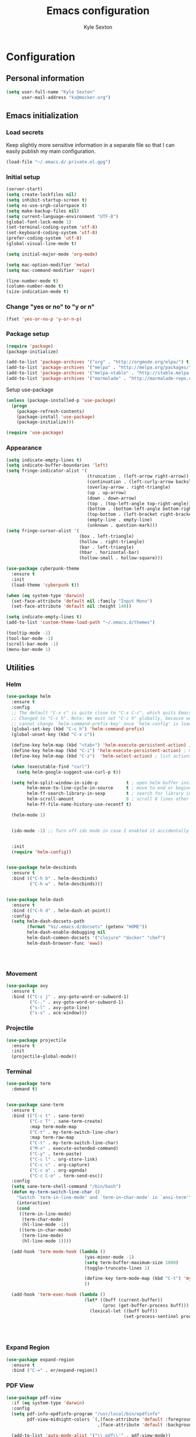 #+TITLE: Emacs configuration
#+AUTHOR: Kyle Sexton
#+OPTIONS: toc:4 h:4
#+STARTUP: content


* Configuration
** Personal information
#+BEGIN_SRC emacs-lisp
(setq user-full-name "Kyle Sexton"
      user-mail-address "ks@mocker.org")
#+END_SRC

** Emacs initialization
*** Load secrets
Keep slightly more sensitive information in a separate file so that I can easily publish my main configuration.

#+BEGIN_SRC emacs-lisp
(load-file "~/.emacs.d/.private.el.gpg")
#+END_SRC

*** Initial setup
#+BEGIN_SRC emacs-lisp
(server-start)
(setq create-lockfiles nil) 
(setq inhibit-startup-screen t)
(setq ns-use-srgb-colorspace t)
(setq make-backup-files nil)
(setq current-language-environment "UTF-8")
(global-font-lock-mode 1)
(set-terminal-coding-system 'utf-8)
(set-keyboard-coding-system 'utf-8)
(prefer-coding-system 'utf-8)
(global-visual-line-mode t)

(setq initial-major-mode 'org-mode)

(setq mac-option-modifier 'meta)
(setq mac-command-modifier 'super)

(line-number-mode t)
(column-number-mode t)
(size-indication-mode t)

#+END_SRC

*** Change "yes or no" to "y or n"
#+BEGIN_SRC emacs-lisp
(fset 'yes-or-no-p 'y-or-n-p)
#+END_SRC

*** Package setup
#+BEGIN_SRC emacs-lisp
(require 'package)
(package-initialize)

(add-to-list 'package-archives '("org" . "http://orgmode.org/elpa/") t)
(add-to-list 'package-archives '("melpa" . "http://melpa.org/packages/") t)
(add-to-list 'package-archives '("melpa-stable" . "http://stable.melpa.org/packages/") t)
(add-to-list 'package-archives '("marmalade" . "http://marmalade-repo.org/packages/") t)
#+END_SRC

Setup use-package

#+BEGIN_SRC emacs-lisp
(unless (package-installed-p 'use-package)
  (progn
    (package-refresh-contents)
    (package-install 'use-package)
    (package-initialize)))

(require 'use-package)
#+END_SRC

*** Appearance
#+BEGIN_SRC emacs-lisp
(setq indicate-empty-lines t)
(setq indicate-buffer-boundaries 'left)
(setq fringe-indicator-alist '(
                               (truncation . (left-arrow right-arrow))
                               (continuation . (left-curly-arrow backslash)) ;; right-curly-arrow
                               (overlay-arrow . right-triangle)
                               (up . up-arrow)
                               (down . down-arrow)
                               (top . (top-left-angle top-right-angle))
                               (bottom . (bottom-left-angle bottom-right-angle top-right-angle top-left-angle))
                               (top-bottom . (left-bracket right-bracket top-right-angle top-left-angle))
                               (empty-line . empty-line)
                               (unknown . question-mark)))
(setq fringe-cursor-alist '(
                            (box . left-triangle)
                            (hollow . right-triangle)
                            (bar . left-triangle)
                            (hbar . horizontal-bar)
                            (hollow-small . hollow-square)))

(use-package cyberpunk-theme
  :ensure t
  :init
  (load-theme 'cyberpunk t))

(when (eq system-type 'darwin)
  (set-face-attribute 'default nil :family "Input Mono")
  (set-face-attribute 'default nil :height 140))

(setq indicate-empty-lines t)
(add-to-list 'custom-theme-load-path "~/.emacs.d/themes")

(tooltip-mode -1)
(tool-bar-mode -1)
(scroll-bar-mode -1)
(menu-bar-mode 1)
#+END_SRC
** Utilities
*** Helm
#+BEGIN_SRC emacs-lisp
(use-package helm
  :ensure t
  :config
  ;; The default "C-x c" is quite close to "C-x C-c", which quits Emacs.
  ;; Changed to "C-c h". Note: We must set "C-c h" globally, because we
  ;; cannot change `helm-command-prefix-key' once `helm-config' is loaded.
  (global-set-key (kbd "C-c h") 'helm-command-prefix)
  (global-unset-key (kbd "C-x c"))

  (define-key helm-map (kbd "<tab>") 'helm-execute-persistent-action) ; rebind tab to run persistent action
  (define-key helm-map (kbd "C-i") 'helm-execute-persistent-action) ; make TAB works in terminal
  (define-key helm-map (kbd "C-z")  'helm-select-action) ; list actions using C-z

  (when (executable-find "curl")
    (setq helm-google-suggest-use-curl-p t))

  (setq helm-split-window-in-side-p           t ; open helm buffer inside current window, not occupy whole other window
        helm-move-to-line-cycle-in-source     t ; move to end or beginning of source when reaching top or bottom of source.
        helm-ff-search-library-in-sexp        t ; search for library in `require' and `declare-function' sexp.
        helm-scroll-amount                    8 ; scroll 8 lines other window using M-<next>/M-<prior>
        helm-ff-file-name-history-use-recentf t)

  (helm-mode 1)


  (ido-mode -1) ;; Turn off ido mode in case I enabled it accidentally


  :init
  (require 'helm-config))


(use-package helm-descbinds
  :ensure t
  :bind (("C-h b" . helm-descbinds)
         ("C-h w" . helm-descbinds)))


(use-package helm-dash
  :ensure t
  :bind (("C-h d" . helm-dash-at-point))
  :config
  (setq helm-dash-docsets-path
        (format "%s/.emacs.d/docsets" (getenv "HOME"))
        helm-dash-enable-debugging nil
        helm-dash-common-docsets '("clojure" "docker" "chef")
        helm-dash-browser-func 'eww))




#+END_SRC
*** Movement
#+BEGIN_SRC emacs-lisp
(use-package avy
  :ensure t
  :bind (("C-c j" . avy-goto-word-or-subword-1)
         ("C-." . avy-goto-word-or-subword-1)
         ("s-l" . avy-goto-line)
         ("s-s" . ace-window)))
#+END_SRC
*** Projectile
#+BEGIN_SRC emacs-lisp
(use-package projectile
  :ensure t
  :init
  (projectile-global-mode))

#+END_SRC
*** Terminal
#+BEGIN_SRC emacs-lisp
(use-package term
  :demand t)


(use-package sane-term
  :ensure t
  :bind (("C-c t" . sane-term)
         ("C-c T" . sane-term-create)
         :map term-mode-map
         ("C-t" . my-term-switch-line-char)
         :map term-raw-map
         ("C-t" . my-term-switch-line-char)
         ("M-x" . execute-extended-command)
         ("C-y" . term-paste)
         ("C-c l" . org-store-link)
         ("C-c c" . org-capture)
         ("C-c a" . org-agenda)
         ("C-c C-e" . term-send-esc))
  :config
  (setq sane-term-shell-command "/bin/bash")
  (defun my-term-switch-line-char ()
    "Switch `term-in-line-mode' and `term-in-char-mode' in `ansi-term'"
    (interactive)
    (cond
     ((term-in-line-mode)
      (term-char-mode)
      (hl-line-mode -1))
     ((term-in-char-mode)
      (term-line-mode)
      (hl-line-mode 1))))

  (add-hook 'term-mode-hook (lambda ()
                              (yas-minor-mode -1)
                              (setq term-buffer-maximum-size 1000)
                              (toggle-truncate-lines 1)

                              (define-key term-mode-map (kbd "C-t") 'my-term-switch-line-char)
                              ))

  (add-hook 'term-exec-hook (lambda ()
                              (let* ((buff (current-buffer))
                                     (proc (get-buffer-process buff)))
                                (lexical-let ((buff buff))
                                             (set-process-sentinel proc (lambda (process event)
                                                                          (if (string= event "finished\n")
                                                                              (kill-buffer buff)))))))))


#+END_SRC

*** Expand Region
#+BEGIN_SRC emacs-lisp
(use-package expand-region
  :ensure t
  :bind ("C-=" . er/expand-region))
#+END_SRC

*** PDF View
#+BEGIN_SRC emacs-lisp
(use-package pdf-view
  :if (eq system-type 'darwin)
  :config
  (setq pdf-info-epdfinfo-program "/usr/local/bin/epdfinfo"
        pdf-view-midnight-colors `(,(face-attribute 'default :foreground) .
                                   ,(face-attribute 'default :background)))

  (add-to-list 'auto-mode-alist '("\\.pdf\\'" . pdf-view-mode))

  (add-hook 'pdf-view-mode-hook (lambda ()
                                  (pdf-view-midnight-minor-mode))))


#+END_SRC

*** Multi-cursors
#+BEGIN_SRC emacs-lisp
(use-package multiple-cursors
  :ensure t
  :bind (("C-M-l" . mc/edit-lines)))
#+END_SRC

*** Rainbow Delimiters
#+BEGIN_SRC emacs-lisp
(use-package rainbow-delimiters
  :ensure t
  :init
  (add-hook 'prog-mode-hook #'rainbow-delimiters-mode))
#+END_SRC

*** Idle Highlight
#+BEGIN_SRC emacs-lisp
(use-package idle-highlight-mode
  :ensure t)
#+END_SRC

*** Git gutter
#+BEGIN_SRC emacs-lisp
(use-package git-gutter
  :ensure t
  :config
  (add-hook 'prog-mode-hook #'git-gutter-mode))
#+END_SRC
** Programming
*** Golang
#+BEGIN_SRC emacs-lisp
(use-package go-mode
  :ensure t)

#+END_SRC
*** Clojure
#+BEGIN_SRC emacs-lisp
(use-package subword
    :ensure t)

(use-package clojure-mode
  :ensure t
  :mode (("\\.clj\\'" . clojure-mode)
         ("\\.edn\\'" . clojure-mode))
  :config
  (add-hook 'clojure-mode-hook #'yas-minor-mode)
  (add-hook 'clojure-mode-hook #'subword-mode)
  (add-hook 'clojure-mode-hook #'smartparens-strict-mode)
  (add-hook 'clojure-mode-hook #'rainbow-delimiters-mode)
  (add-hook 'clojure-mode-hook #'eldoc-mode)
  (add-hook 'clojure-mode-hook #'idle-highlight-mode))

(use-package cider
  :pin melpa-stable
  :ensure t
  :defer t
  :diminish subword-mode
  :config
  (add-hook 'cider-mode-hook #'clj-refactor-mode)
  (setq nrepl-log-messages t
        cider-repl-display-in-current-window t
        cider-repl-use-clojure-font-lock t
        cider-prompt-save-file-on-load 'always-save
        cider-font-lock-dynamically '(macro core function var)
        nrepl-hide-special-buffers t
        cider-overlays-use-font-lock t)
  (cider-repl-toggle-pretty-printing))

(use-package cider-eval-sexp-fu
  :defer t)

(use-package clj-refactor
  :defer t
  :ensure t
  :diminish clj-refactor-mode
  :config (cljr-add-keybindings-with-prefix "C-c C-m"))

;; M-x sp-cheat-sheet for hints
(use-package smartparens
  :ensure t
  :diminish smartparens-mode
  :init
  (setq sp-override-key-bindings
        '(("C-<right>" . nil)
          ("C-<left>" . nil)
          ("C-)" . sp-forward-slurp-sexp)
          ("M-<backspace>" . nil)
          ("C-(" . sp-forward-barf-sexp)))
  (add-hook 'prog-mode-hook #'smartparens-strict-mode)
  :config
  (require 'smartparens-config)
  (sp-use-smartparens-bindings)
  (sp--update-override-key-bindings)
  :commands (smartparens-mode show-smartparens-mode smartparens-strict-mode))
#+END_SRC

*** Docker
#+BEGIN_SRC emacs-lisp
(use-package dockerfile-mode
  :ensure t
  :config
  (add-to-list 'auto-mode-alist '("Dockerfile\\'" . dockerfile-mode)))
#+END_SRC
** Communication
*** Gnus
#+BEGIN_SRC emacs-lisp
(require 'gnus)

(setq message-fill-column (- (window-width) 5))
(setq gnus-gravatar-size 64)
(setq gnus-fetch-old-headers 'nil)
(setq gnus-article-show-all-headers t)

;; Get mail every 2 minutes
(gnus-demon-add-handler 'gnus-group-get-new-news 2 t)
(gnus-demon-init)

;; Animate images
(setq shr-image-animate t)

;; Ensure that HTML emails are readable (changes background color to make text legible)
(setq shr-color-visible-luminance-min 70)

;; Accounts setup
(setq gnus-select-method '(nntp "news.gmane.org"))
(add-hook 'gnus-group-mode-hook 'gnus-topic-mode)

(setq gnus-gcc-mark-as-read t)

(setq gnus-permanently-visible-groups ".*INBOX")

;; Imap search see http://www.emacswiki.org/emacs/GnusGmail#toc18
(require 'nnir)

(setq gnus-secondary-select-methods
      '((nnimap "newcontext"
                (nnimap-address "newcontext")
                (nnimap-server-port 143)
                (nnimap-stream network)
                (nnir-search-engine imap)
                (nnimap-authinfo-file "~/.authinfo"))   
        (nnimap "mocker"
                (nnimap-address "mocker")
                (nnimap-server-port 143)
                (nnimap-stream network)
                (nnir-search-engine imap)
                (nnimap-authinfo-file "~/.authinfo"))))

;; Use msmtp
(setq message-send-mail-function 'message-send-mail-with-sendmail)
(setq sendmail-program "/usr/local/bin/msmtp")
(setq message-sendmail-extra-arguments '("-a" "newcontext"))

(setq gnus-article-sort-functions '(gnus-article-sort-by-date))

(setq gnus-thread-hide-subtree nil)

(setq gnus-parameters
      '((".*"
         (display . 200)
         (expiry-wait . never))
        ("gmane.*"
         (posting-style
          (name "Kyle Sexton")
          (address "ks@mocker.org")
          (bcc "ks@mocker.org")
          (gcc "nnimap+mocker:\"Sent Items\"")
          (organization "mocker.org")
          (eval (setq message-sendmail-extra-arguments '("-a" "mocker")))
          (signature-file "~/.signature-mocker")))
        ("gwene.*"
         (posting-style
          (name "Kyle Sexton")
          (address "ks@mocker.org")
          (bcc "ks@mocker.org")
          (gcc "nnimap+mocker:\"Sent Items\"")
          (organization "mocker.org")
          (eval (setq message-sendmail-extra-arguments '("-a" "mocker")))
          (signature-file "~/.signature-mocker")))
        ("nnimap\\+newcontext:.*"
         (posting-style
          (name "Kyle Sexton")
          (address "kyle.sexton@newcontext.com")
          (bcc "kyle.sexton@newcontext.com")
          (gcc "nnimap+newcontext:\"[Gmail].Sent Mail\"")
          (organization "newcontext.com")
          (eval (setq message-sendmail-extra-arguments '("-a" "newcontext")))
          (signature-file "~/.signature-newcontext")))  
        ("nnimap\\+mocker:.*"
         (posting-style
          (name "Kyle Sexton")
          (address "ks@mocker.org")
          (bcc "ks@mocker.org")
          (gcc "nnimap+mocker:\"Sent Items\"")
          (organization "mocker.org")
          (eval (setq message-sendmail-extra-arguments '("-a" "mocker")))
          (signature-file "~/.signature-mocker")))))

(setq-default
 gnus-summary-line-format "%U%R%z %(%&user-date;  %-15,15f  %B%s%)\n"
 gnus-user-date-format-alist '((t . "%Y-%m-%d %H:%M"))
 gnus-thread-sort-functions '(gnus-thread-sort-by-date)
 gnus-sum-thread-tree-false-root ""
 gnus-sum-thread-tree-indent " "
 gnus-sum-thread-tree-leaf-with-other "├> "
 gnus-sum-thread-tree-root ""
 gnus-sum-thread-tree-single-leaf "╰> "
 gnus-sum-thread-tree-vertical "│")

(setq gnus-treat-from-gravatar 'head)
(setq gnus-treat-mail-gravatar 'head)

(add-hook 'message-mode-hook 'append)

(add-hook 'message-mode-hook
          '(lambda () (setq fill-column 72))
          'append)
(add-hook 'message-mode-hook
          '(lambda () (local-set-key (kbd "C-c M-o") 'org-mime-htmlize))
          'append)

(add-hook 'message-mode-hook 'turn-on-orgtbl)
(add-hook 'message-mode-hook 'turn-on-orgstruct)
(add-hook 'message-mode-hook 'turn-on-orgstruct++)
(add-hook 'message-mode-hook 'turn-off-auto-fill)

(add-hook 'message-mode-hook
          '(lambda ()
             (flyspell-mode t)))

(add-to-list 'mm-inline-media-tests
             '("application/msword" mm-inline-text identity))

(add-to-list 'mm-automatic-external-display "application/msword")
(add-to-list 'mm-attachment-override-types "application/msword")
(add-to-list 'mm-automatic-display "application/msword")

(add-hook 'gnus-summary-mode-hook 'my-setup-hl-line)
(add-hook 'gnus-group-mode-hook 'my-setup-hl-line)

(defun my-setup-hl-line ()
  (hl-line-mode 1)
  (setq cursor-type nil))

(add-hook 'org-mime-html-hook
          (lambda ()
            (org-mime-change-element-style
             "pre" (format "color: %s; background-color: %s;"
                           "#E6E1DC" "#232323"))
            (org-mime-change-class-style
             "verse" "border-left: 2px solid gray; padding-left: 4px;")))


(setq gnus-inhibit-startup-message      t    ;; no startup message
      gnus-treat-strip-cr               t    ;; no carriage returns
      message-kill-buffer-on-exit       t    ;; no hanging mail buffers
      gnus-prompt-before-saving         t    ;; better than default
      message-send-mail-partially-limit nil)  ;; size of sent messages

(setq gnus-buttonized-mime-types
      '("multipart/alternative" "multipart/signed"))

(defun message-insert-signature (&optional force)
  "Insert a signature.  See documentation for variable `message-signature'."
  (interactive (list 0))
  (let* ((signature
          (cond
           ((and (null message-signature)
                 (eq force 0))
            (save-excursion
              (goto-char (point-max))
              (not (re-search-backward message-signature-separator nil t))))
           ((and (null message-signature)
                 force)
            t)
           ((functionp message-signature)
            (funcall message-signature))
           ((listp message-signature)
            (eval message-signature))
           (t message-signature)))
         signature-file)
    (setq signature
          (cond ((stringp signature)
                 signature)
                ((and (eq t signature) message-signature-file)
                 (setq signature-file
                       (if (and message-signature-directory
                                ;; don't actually use the signature directory
                                ;; if message-signature-file contains a path.
                                (not (file-name-directory
                                      message-signature-file)))
                           (expand-file-name message-signature-file
                                             message-signature-directory)
                         message-signature-file))
                 (file-exists-p signature-file))))
    (when signature
      (goto-char (point-max))
      ;; Insert the signature.
      (unless (bolp)
        (insert "\n"))
      (when message-signature-insert-empty-line
        (insert "\n"))
      (insert "\n")
      (if (eq signature t)
          (insert-file-contents signature-file)
        (insert signature))
      (goto-char (point-max))
      (or (bolp) (insert "\n")))))

(eval-after-load "gnus-msg"
  '(defun gnus-inews-yank-articles (articles)
    (let (beg article yank-string)
      (goto-char (point-max))           ; put articles after signature
      (insert "\n")                     ; and one extra newline
                                        ; was this (message-goto-body)
      (while (setq article (pop articles))
        (when (listp article)
          (setq yank-string (nth 1 article)
                article (nth 0 article)))
        (save-window-excursion
          (set-buffer gnus-summary-buffer)
          (gnus-summary-select-article nil nil nil article)
          (gnus-summary-remove-process-mark article))
        (gnus-copy-article-buffer nil yank-string)
        (let ((message-reply-buffer gnus-article-copy)
              (message-reply-headers
               ;; The headers are decoded.
               (with-current-buffer gnus-article-copy
                 (save-restriction
                   (nnheader-narrow-to-headers)
                   (nnheader-parse-naked-head)))))
          (message-yank-original)
          (setq beg (or beg (mark t))))
        (when articles
          (insert "\n")))
      (push-mark)
     (message-goto-body)    ;  -- Modified, so point will be moved to beginning of article
     (insert "\n\n")        ;  -- and two empty lines will be added.
     (message-goto-body)))) ;  --

(global-set-key (kbd "s-m") 'gnus)

#+END_SRC
** Org Mode
#+BEGIN_SRC emacs-lisp
;; Install org and contrib packages
(use-package org-plus-contrib
  :pin org
  :ensure t)

;; Configure org
(use-package org
  :bind (("\C-cl" . org-store-link)
         ("\C-cc" . org-capture)
         ("\C-ca" . org-agenda)
         ("\C-cb" . org-iswitchb))

  :config
  (setq org-directory "~/git/org"
        org-agenda-include-diary t
        org-export-with-toc nil
        org-export-with-section-numbers nil
        org-export-with-sub-superscripts nil
        org-agenda-files (mapcar 'abbreviate-file-name
                                 (split-string
                                  (shell-command-to-string "find ~/git/org/ -name \"*.org\"") "\n"))
        org-edit-src-content-indentation 0
        org-src-tab-acts-natively t
        org-src-fontify-natively t
        org-refile-targets (quote ((nil :maxlevel . 3)
                                 (org-agenda-files :maxlevel . 3)))
        org-agenda-skip-scheduled-if-done t
        org-agenda-skip-deadline-if-done t
        org-startup-indented t
        org-agenda-window-setup 'current-window
        org-deadline-warning-days 1
        org-agenda-span 1
        org-agenda-prefix-format '((agenda   . " %i %-30:c%?-12t% s") ; " %i %-12:c"
                                   (timeline . "  % s")
                                   (todo     . " %i %-12:c")
                                   (tags     . " %i %-12:c")
                                   (search   . " %i %-12:c"))
        org-agenda-todo-keyword-format "%-5s"
        org-babel-clojure-backend 'cider
        org-src-window-setup 'current-window
        org-export-backends (quote (
                                    ascii
                                    beamer
                                    html
                                    latex
                                    md
                                    ;; odt
                                    s5
                                    taskjuggler))
        org-confirm-babel-evaluate nil
        org-edit-src-content-indentation 0
        org-src-tab-acts-natively t
        org-src-fontify-natively t
        org-confirm-babel-evaluate nil
        org-todo-keywords (quote ((sequence "TODO(t)" "NEXT(n)" "|" "DONE(d)")
                                  (sequence "WAITING(w@/!)" "HOLD(h@/!)" "|" "CANCELLED(c@/!)" "PHONE")
                                  (sequence "NOTE")
                                  (sequence "IDEA")
                                  (sequence "APPT(a)")))

        org-capture-templates (quote (("t" "task" entry (file+headline "~/git/org/inbox.org" "Tasks")
                                       (file "~/.emacs.d/capture_templates/task.template"))
                                      ("n" "note" entry (file+headline "~/git/org/inbox.org" "Notes")
                                       (file "~/.emacs.d/capture_templates/note.template"))
                                      ("j" "journal" entry (file+datetree "~/git/org/journal.org")
                                       (file "~/.emacs.d/capture_templates/journal.template"))
                                      ("s" "scratch pad" entry (file+datetree "~/git/org/journal.org")
                                       (file "~/.emacs.d/capture_templates/scratch.template"))
                                      ("m" "meeting" entry (file+headline "~/git/org/inbox.org" "Meeting")
                                       (file "~/.emacs.d/capture_templates/meeting.template"))
                                      ("x" "link" entry (file+datetree "~/git/org/bookmarks.org" "Links")
                                       (file "~/.emacs.d/capture_templates/link.template") :immediate-finish t)))


        org-agenda-custom-commands '(("w" tags-todo "-home")
                                     ("P" "Printed agenda"
                                      ((todo "TODO"                                          ;; todos sorted by context
                                             ((org-agenda-prefix-format " [ ] %i %-30:c%?-12t% s") ;; [ ] %T: ")
                                              (org-agenda-sorting-strategy '(tag-up priority-down))
                                              (org-agenda-todo-keyword-format "")
                                              (org-agenda-overriding-header "\nTasks by Context\n------------------\n"))))
                                      ((org-agenda-with-colors nil)
                                       (org-agenda-compact-blocks t)
                                       (org-agenda-remove-tags t)
                                       (ps-number-of-columns 1)
                                       (ps-landscape-mode t))
                                      ("~/Desktop/theagenda.ps" "~/Desktop/theagenda.html"))
                                     ;; other commands go here
                                     )
        org-log-into-drawer "LOGBOOK"
        org-ditaa-jar-path "~/.emacs.d/java/ditaa0_9.jar"
        org-plantuml-jar-path "~/.emacs.d/java/plantuml.jar"
        org-babel-clojure-backend 'cider

        org-habit-preceding-days 7
        org-habit-following-days 1
        org-habit-graph-column 80
        org-habit-show-habits-only-for-today t
        org-habit-show-all-today t)
        
  (defun my-org-mode-hook ()
    ;; Make something work in org-mode:
    ;; (local-unset-key (kbd "something I use"))
    (local-unset-key (kbd "C-'"))
    ;; Require useful things
    (require 'ob-ditaa)
    (require 'ox-md)
    (require 'ob-plantuml)
    (require 'ob-dot)
    (require 'ox-latex)
    (add-to-list 'org-latex-classes
             '("article" "\\documentclass[a4paper]{hitec}"
               ("\\section{%s}" . "\\section*{%s}")
               ("\\subsection{%s}" . "\\subsection*{%s}")
               ("\\subsubsection{%s}" . "\\subsubsection*{%s}")
               ("\\paragraph{%s}" . "\\paragraph*{%s}")
               ("\\subparagraph{%s}" . "\\subparagraph*{%s}")))
    (require 'ob-clojure)
    (org-babel-do-load-languages 'org-babel-load-languages
                                 '((clojure . t)))
    (require 'org-habit))

  (add-hook 'org-babel-after-execute-hook 'org-display-inline-images)
  (add-hook 'org-mode-hook 'my-org-mode-hook))
#+END_SRC

** Custom
Load this up last to allow for local customization if needed and to keep from custom writing to the init.el file.

#+BEGIN_SRC emacs-lisp
  (setq custom-file "~/.emacs.d/custom.el")
  (load custom-file 'noerror)
#+END_SRC
